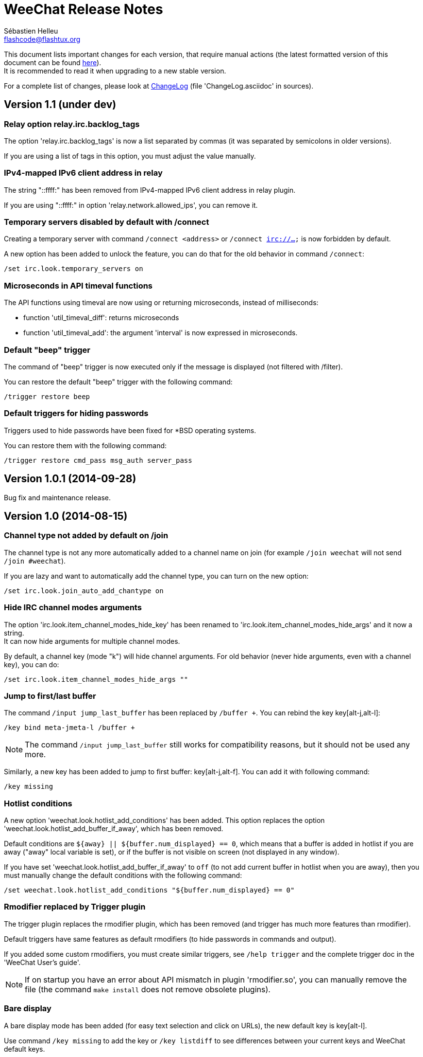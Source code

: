 = WeeChat Release Notes
:author: Sébastien Helleu
:email: flashcode@flashtux.org
:lang: en


This document lists important changes for each version, that require manual
actions (the latest formatted version of this document can be found
http://weechat.org/files/releasenotes/ReleaseNotes-devel.html[here]). +
It is recommended to read it when upgrading to a new stable
version.

For a complete list of changes, please look at
http://weechat.org/files/changelog/ChangeLog-devel.html[ChangeLog]
(file 'ChangeLog.asciidoc' in sources).


== Version 1.1 (under dev)

=== Relay option relay.irc.backlog_tags

The option 'relay.irc.backlog_tags' is now a list separated by commas
(it was separated by semicolons in older versions).

If you are using a list of tags in this option, you must adjust the value
manually.

=== IPv4-mapped IPv6 client address in relay

The string "::ffff:" has been removed from IPv4-mapped IPv6 client address
in relay plugin.

If you are using "::ffff:" in option 'relay.network.allowed_ips', you can
remove it.

=== Temporary servers disabled by default with /connect

Creating a temporary server with command `/connect <address>` or
`/connect irc://...` is now forbidden by default.

A new option has been added to unlock the feature, you can do that for
the old behavior in command `/connect`:

----
/set irc.look.temporary_servers on
----

=== Microseconds in API timeval functions

The API functions using timeval are now using or returning microseconds,
instead of milliseconds:

* function 'util_timeval_diff': returns microseconds
* function 'util_timeval_add': the argument 'interval' is now expressed in
  microseconds.

=== Default "beep" trigger

The command of "beep" trigger is now executed only if the message is displayed
(not filtered with /filter).

You can restore the default "beep" trigger with the following command:

----
/trigger restore beep
----

=== Default triggers for hiding passwords

Triggers used to hide passwords have been fixed for *BSD operating systems.

You can restore them with the following command:

----
/trigger restore cmd_pass msg_auth server_pass
----

== Version 1.0.1 (2014-09-28)

Bug fix and maintenance release.

== Version 1.0 (2014-08-15)

=== Channel type not added by default on /join

The channel type is not any more automatically added to a channel name on join
(for example `/join weechat` will not send `/join #weechat`).

If you are lazy and want to automatically add the channel type, you can turn on
the new option:

----
/set irc.look.join_auto_add_chantype on
----

=== Hide IRC channel modes arguments

The option 'irc.look.item_channel_modes_hide_key' has been renamed to
'irc.look.item_channel_modes_hide_args' and it now a string. +
It can now hide arguments for multiple channel modes.

By default, a channel key (mode "k") will hide channel arguments. For old
behavior (never hide arguments, even with a channel key), you can do:

----
/set irc.look.item_channel_modes_hide_args ""
----

=== Jump to first/last buffer

The command `/input jump_last_buffer` has been replaced by `/buffer +`.
You can rebind the key key[alt-j,alt-l]:

----
/key bind meta-jmeta-l /buffer +
----

[NOTE]
The command `/input jump_last_buffer` still works for compatibility reasons,
but it should not be used any more.

Similarly, a new key has been added to jump to first buffer: key[alt-j,alt-f].
You can add it with following command:

----
/key missing
----

=== Hotlist conditions

A new option 'weechat.look.hotlist_add_conditions' has been added. This option
replaces the option 'weechat.look.hotlist_add_buffer_if_away', which has been
removed.

Default conditions are `${away} || ${buffer.num_displayed} == 0`, which means
that a buffer is added in hotlist if you are away ("away" local variable is
set), or if the buffer is not visible on screen (not displayed in any window).

If you have set 'weechat.look.hotlist_add_buffer_if_away' to `off` (to not add
current buffer in hotlist when you are away), then you must manually change the
default conditions with the following command:

----
/set weechat.look.hotlist_add_conditions "${buffer.num_displayed} == 0"
----

=== Rmodifier replaced by Trigger plugin

The trigger plugin replaces the rmodifier plugin, which has been removed
(and trigger has much more features than rmodifier).

Default triggers have same features as default rmodifiers (to hide passwords
in commands and output).

If you added some custom rmodifiers, you must create similar triggers, see
`/help trigger` and the complete trigger doc in the 'WeeChat User's guide'.

[NOTE]
If on startup you have an error about API mismatch in plugin 'rmodifier.so',
you can manually remove the file (the command `make install` does not remove
obsolete plugins).

=== Bare display

A bare display mode has been added (for easy text selection and click on URLs),
the new default key is key[alt-l].

Use command `/key missing` to add the key or `/key listdiff` to see differences
between your current keys and WeeChat default keys.

== Version 0.4.3 (2014-02-09)

=== Colors in messages

The color code for "reverse video" in IRC message has been fixed: now WeeChat
uses 0x16 like other clients (and not 0x12 any more). +
The code 0x12 is not decoded any more, so if it is received (for example from
an old WeeChat version), it is not displayed as reverse video.

The color code for "underlined text" in input line has been fixed: now WeeChat
uses 0x1F, the same code sent to IRC server.

The default keys for "reverse video" and "underlined text" have changed:

* reverse video: key key[ctrl-c,r] is replaced by key[ctrl-c,v]
* underlined text: key key[ctrl-c,u] is replaced by key[ctrl-c,_]

You can remove the old keys and add the new ones with these commands:

----
/key unbind ctrl-Cr
/key unbind ctrl-Cu
/key missing
----

=== Terminal title

The boolean option 'weechat.look.set_title' has been renamed to
'weechat.look.window_title' and is now a string.

The content is evaluated and the default value is `WeeChat ${info:version}`.

[NOTE]
Only static content should be used in this option, because the title is
refreshed only when the option is changed.

=== New bar item buffer_last_number

The bar item 'buffer_count' now displays the number of opened buffers (each
merged buffer counts 1).

The new bar item 'buffer_last_number' displays the highest buffer number
currently used.

If you want to display last number in the status bar, replace 'buffer_count'
by 'buffer_last_number' in your option 'weechat.bar.status.items'.

=== New bar item buffer_zoom

A new bar item has been added: 'buffer_zoom'.
The default value for status bar items becomes:

----
/set weechat.bar.status.items "[time],[buffer_count],[buffer_plugin],buffer_number+:+buffer_name+(buffer_modes)+{buffer_nicklist_count}+buffer_zoom+buffer_filter,[lag],[hotlist],completion,scroll"
----

=== IRC messages on channel join

The names are not displayed any more by default on channel join (they are in
nicklist anyway).

Names can be displayed with the value "353" in option
'irc.look.display_join_message' (which is not in default value). +
The value "366" shows only names count on channel.

If you want to display all messages on join (including names), you can do:

----
/set irc.look.display_join_message "329,332,333,353,366"
----

=== Maximum lag in IRC

Option 'irc.network.lag_max' has been added.

The value of option 'irc.network.lag_reconnect' (if set to non-zero value) must
be less than or equal to 'irc.network.lag_max', otherwise the reconnection will
never occur.

You should check the value of both options and fix them if needed.

== Version 0.4.2 (2013-10-06)

=== Day change message

The day change message is now dynamically displayed, and therefore is not stored
as a line in buffer any more.

Option 'weechat.look.day_change_time_format' has been split into two options
'weechat.look.day_change_message_{1date|2dates}' (color codes are allowed in
these options, see `/help eval`).

New color option 'weechat.color.chat_day_change' has been added.

After `/upgrade` from an old version, you will see two messages for each day
change. This is a normal behavior and will not happen again with the next day
changes.

=== Regex search in buffer

Search with regular expression has been added, and therefore some keys in search
context have been changed.

The key key[ctrl-r] in search context is now used to switch string/regex search
(instead of searching exact text).

If you never changed keys in search context, you can reset them all with one
command:

----
/key resetall -yes search
----

Or the manual method:

----
/key missing search
/key bindctxt search ctrl-R /input search_switch_regex
----

To view keys in search context:

----
/key list search
----

For more information, see the chapter about keys in the 'WeeChat User's guide'.

=== New rmodifier

A new rmodifier "secure" has been added to hide passphrase and passwords
displayed by command "/secure". Use command `/rmodifier missing` to add it.

=== Color codes in options

The format for color codes in some options has changed. The options are
evaluated with the function "string_eval_expression", which uses the format
`${color:xxx}`.

Following options are affected:

* 'weechat.look.buffer_time_format'
* 'weechat.look.prefix_action'
* 'weechat.look.prefix_error'
* 'weechat.look.prefix_join'
* 'weechat.look.prefix_network'
* 'weechat.look.prefix_quit'

The options using old format `${xxx}` must be changed with new format
`${color:xxx}` (where xxx is a color name or number, with optional color
attributes).

Example:

----
/set weechat.look.buffer_time_format "${color:251}%H${color:243}%M${color:238}%S"
----

=== Binary and man page

WeeChat binary and man page have been renamed from `weechat-curses` to
`weechat`.

A symbolic link has been added for binary: `weechat-curses` -> `weechat`
(so that the /upgrade from a old version will still work).

If you upgrade from an old version, it is recommended to force the use of the
new binary name with the command: `/upgrade /path/to/weechat` (replace the path
accordingly).

[NOTE]
For packagers: you should create the link `weechat-curses` -> `weechat` if it's
not automatically created in the package (both cmake and configure are creating
this link on make install).

=== Man page / documentation

Documentation is not built by default any more, you have to use option
`-DENABLE_DOC=ON` in cmake to enable it.

The man page is now built with asciidoc and translated in several
languages. A new cmake option `ENABLE_MAN` has been added to compile man page
(`OFF` by default).

=== Aspell colors

Option 'aspell.look.color' has been renamed to 'aspell.color.misspelled'.

== Version 0.4.1 (2013-05-20)

=== Nicklist diff in relay

A new message with identifier "_nicklist_diff" has been added in relay (WeeChat
protocol). WeeChat may decide to send full nicklist or this nicklist diff at any
time (depending on size of message, the smaller is sent).

Clients using nicklist must implement it.

For more info about content of message, see document 'WeeChat Relay Protocol'.

=== Dynamic nick prefix/suffix

The nick prefix/suffix (for example: "<" and ">") are now dynamic and used on
display (not stored any more in the line).

Options moved from irc plugin (irc.conf) to core (weechat.conf):

* 'irc.look.nick_prefix' moved to 'weechat.look.nick_prefix'
* 'irc.look.nick_suffix' moved to 'weechat.look.nick_suffix'
* 'irc.color.nick_prefix' moved to 'weechat.color.chat_nick_prefix'
* 'irc.color.nick_suffix' moved to 'weechat.color.chat_nick_suffix'

Types and default values for these four options remain unchanged.

Two new options to customize the truncature char (by default "`+`"):

* 'weechat.look.prefix_align_more_after' (boolean, 'on' by default)
* 'weechat.look.prefix_buffer_align_more_after' (boolean, 'on' by default)

When these options are enabled (default), the "`+`" is displayed after the
text, replacing the space that should be displayed there. +
When turned off, the "`+`" will replace last char of text.

Example for a nicks "FlashCode" and "fc" with different values for options
'weechat.look.prefix_align_max', 'weechat.look.prefix_align_more_after',
'weechat.look.nick_prefix' and 'weechat.look.nick_suffix':

----
                      # align_max, more_after, prefix/suffix

FlashCode │ test      # 0, on
       fc │ test

FlashCod+│ test       # 8, on
      fc │ test

FlashCo+ │ test       # 8, off
      fc │ test

<FlashCode> │ test    # 0, on,  < >
       <fc> │ test

<FlashC>+│ test       # 8, on,  < >
    <fc> │ test

<Flash+> │ test       # 8, off, < >
    <fc> │ test
----

After `/upgrade`, if you set new options to non-empty strings, and if old
options were set to non-empty strings too, you will see double prefix/suffix
on old messages, this is normal behavior (lines displayed before `/upgrade`
have prefix/suffix saved in prefix, but new lines don't have them any more).

New options in logger plugin (logger.conf):

* 'logger.file.nick_prefix': prefix for nicks in log files (default: empty
  string)
* 'logger.file.nick_suffix': suffix for nicks in log files (default: empty
  string)

=== IRC reconnection on important lag

Option 'irc.network.lag_disconnect' has been renamed to
'irc.network.lag_reconnect' and value is now a number of seconds (instead of
minutes).

=== IRC passwords hidden

IRC plugin is now using modifiers "irc_command_auth" and "irc_message_auth" to
hide passwords.

The option 'irc.look.hide_nickserv_pwd' has been removed, and a new option
'irc.look.nicks_hide_password' has been added (by default passwords are hidden
only for "nickserv").

A new rmodifier "message_auth" has been added to hide passwords displayed by
command "/msg nickserv identify|register|ghost|release" and the rmodifier
"nickserv" has been renamed to "command_auth".

If you never added/changed rmodifiers, you can just reset all rmodifiers:

----
/rmodifier default -yes
----

If you added/changed some rmodifiers, do it manually with these commands:

----
/rmodifier del nickserv
/rmodifier add command_auth history_add,input_text_display,irc_command_auth 1,4* ^(/(msg|quote) +nickserv +(id|identify|register|ghost \S+|release \S+) +)(.*)
/rmodifier add message_auth irc_message_auth 1,3* ^(.*(id|identify|register|ghost \S+|release \S+) +)(.*)
----

=== Lua constants

For consistency with other supported languages, the API constants in Lua have
been redefined as constants instead of functions.

Therefore, the use of a constant must be changed: the parentheses must be
removed.

The old syntax was:

[source,lua]
----
return weechat.WEECHAT_RC_OK()
----

The new syntax is:

[source,lua]
----
return weechat.WEECHAT_RC_OK
----

=== Guile callbacks

The way to give arguments for guile callbacks has been fixed: now arguments are
sent individually (instead of a list with all arguments inside).

Therefore, existing guile scripts must be modified accordingly. Moreover,
WeeChat now requires Guile ≥ 2.0 to compile.

== Version 0.4.0 (2013-01-20)

=== Conditions in bars

Conditions in bars have changed, and now an expression is evaluated.

If you have a value with many conditions in a bar, like: `nicklist,active`, you
must now use an expression like: `${nicklist} && ${active}` (see the chapter
about bars in the 'WeeChat User's guide').

=== IPv6 by default

==== IRC

IPv6 is now used by default to connect to IRC servers, with fallback to
IPv4. The option 'irc.server_default.ipv6' is now "on" by default. If IPv6 is
not enabled or fails, IPv4 will be used. The "ipv6" option in server is now used
to disable IPv6 and force IPv4 (if option is turned "off").

==== Relay

Relay plugin is now listening by default on an IPv6 socket (new option
'relay.network.ipv6', on by default), so connections with IPv4 will have
IPv4-mapped IPv6 addresses, like: "::ffff:127.0.0.1" (for "127.0.0.1"); check
that value of option 'relay.network.allowed_ips' supports this mapping, or
disable IPv6 in relay if you don't plan to use it at all:

----
/set relay.network.ipv6 off
----

== Version 0.3.9.2 (2012-11-18)

This version fixes a security vulnerability when a plugin/script gives untrusted
command to API function "hook_process".

== Version 0.3.9.1 (2012-11-09)

This version fixes crash when decoding IRC colors in strings.

== Version 0.3.9 (2012-09-29)

=== Options moved

Options moved from core (weechat.conf) to irc plugin (irc.conf):

* 'weechat.look.nickmode' moved to 'irc.look.nick_mode' (new type: integer
   with values: none/prefix/action/both)
* 'weechat.look.nickmode_empty' moved to 'irc.look.nick_mode_empty'

=== New bar item buffer_modes

A new bar item has been added: 'buffer_modes' and irc option
'irc.look.item_channel_modes' has been removed; to display irc channel modes in
status bar (after channel name), you have to manually add the new item
'buffer_modes' (this is now used by default in status bar items), default value
for status bar items becomes:

----
/set weechat.bar.status.items "[time],[buffer_count],[buffer_plugin],buffer_number+:+buffer_name+(buffer_modes)+{buffer_nicklist_count}+buffer_filter,[lag],[hotlist],completion,scroll"
----

=== Command /aspell

New options in command `/aspell`:

* `enable`: enable aspell
* `disable`: disable aspell
* `toggle`: toggle aspell (new default key: key[alt-s])

Options renamed in command `/aspell`:

* `enable` renamed to `setdict` (set dictionary for current buffer)
* `disable` renamed to `deldict` (delete dictionary used on current buffer)
* `dictlist` renamed to `listdict` (show installed dictionaries)

=== Horizontal separator

An horizontal separator has been added between split windows, and two options
have been added to toggle separators (both are enabled by default):

* 'weechat.look.window_separator_horizontal'
* 'weechat.look.window_separator_vertical'

=== New keys

New keys were added, use command `/key missing` to add them or `/key listdiff`
to see differences between your current keys and WeeChat default keys.

== Version 0.3.8 (2012-06-03)

=== Options

Options 'weechat.look.prefix_align_more' and
'weechat.look.prefix_buffer_align_more' have been converted from type boolean to
string:

* if the value was on (default), new value is "+" and you can now customize this
  char
* if the value was off, you have to set " " (string with one space)

=== Paste detection

Option 'weechat.look.paste_max_lines' can now be used with value 0 to detect
paste with one line (only if terminal "bracketed paste mode" is enabled when
option 'weechat.look.paste_bracketed' is on); so now the value -1 is used to
disable paste detection: if your value was 0, you should set it to -1

----
/set weechat.look.paste_max_lines -1
----

=== Rmodifier

Rmodifier "nickserv" has a new default regex which includes option "release" for
command "/msg nickserv".

If you never added/changed rmodifiers, you can just reset all rmodifiers:

----
/rmodifier default -yes
----

If you added/changed some rmodifiers, do it manually with these commands:

----
/rmodifier del nickserv
/rmodifier add nickserv history_add,input_text_display 1,4* ^(/(msg|quote) +nickserv +(id|identify|ghost \S+|release \S+) +)(.*)
----

== Version 0.3.7 (2012-02-26)

=== Options

Option `scroll_unread` has been moved from command `/input` to `/window`,
therefore default command of key key[alt-u] has been updated. To bind key with
new default value:

----
/key bind meta-u /window scroll_unread
----

Option 'weechat.history.max_lines' has been renamed to
'weechat.history.max_buffer_lines_number'.

Option 'weechat.plugin.extension' now supports list of extensions, and new
default value is ".so,.dll" (with this value, weechat.conf is compatible with
Cygwin).

=== Extended regex

Extended regex is used in filters and irc ignore, so some chars that needed
escape in past do not need any more (for example `[0-9]\+` becomes `[0-9]+`),
filters and ignore have to be manually fixed.

Option 'weechat.look.highlight_regex' becomes case insensitive by default, to
make it case sensitive, use "(?-i)" at beginning of string, for example:
"(?-i)FlashCode|flashy".

== Version 0.3.6 (2011-10-22)

=== Options

Option 'weechat.look.hline_char' has been renamed to
'weechat.look.separator_horizontal'.

=== Bold in colors

Bold is not used any more for basic colors (used only if terminal has less than
16 colors), a new option has been added to force bold if needed:
'weechat.look.color_basic_force_bold'.

== Version 0.3.5 (2011-05-15)

=== Colors

If you have some colors defined in section "palette" with version 0.3.4, you
should remove all colors defined, and add new aliases (it's not needed any more
to add colors before using them).

Colors for nick prefixes (char for op, voice, ..) are defined in a single option
'irc.color.nick_prefixes', therefore following options will be lost:
'irc.color.nick_prefix_op', 'irc.color.nick_prefix_halfop',
'irc.color.nick_prefix_voice', 'irc.color.nick_prefix_user'.

=== Hotlist

==== Counters

Count of messages have been added to hotlist by default, if you want to come
back to old behavior, do that:

----
/set weechat.look.hotlist_count_max 0
/set weechat.look.hotlist_buffer_separator ","
----

==== Away and current buffer

When you are away, all buffers are now added to hotlist by default (even if they
are displayed in a window), if you want to come back to old behavior, do that:

----
/set weechat.look.hotlist_add_buffer_if_away off
----

=== New keys

New keys were added, use command `/key missing` to add them or `/key listdiff`
to see differences between your current keys and WeeChat default keys.

== Version 0.3.4 (2011-01-16)

=== After /upgrade

If you are using `/upgrade` from a previous release:

* some nick prefixes can be wrong, so it is recommended to do `/allchan names`
* nick colors are defined with a new option 'weechat.color.chat_nick_colors',
  therefore old options 'weechat.color.chat_nick_color1..10' will be lost when
  upgrading
* nick colors in messages displayed will be wrong if you changed some nick
  colors (old default colors will be used)

=== Options

Some IRC options have been renamed, before upgrading to this version, note
value for old options, and set them again with new name:

* options moved from 'network' section to servers (with global value, and server
  value, like other server options):
** 'irc.network.connection_timeout' moved to
   'irc.server_default.connection_timeout'
** 'irc.network.anti_flood_prio_high' moved to
   'irc.server_default.anti_flood_prio_high'
** 'irc.network.anti_flood_prio_low' moved to
   'irc.server_default.anti_flood_prio_low'
** 'irc.network.away_check' moved to 'irc.server_default.away_check'
** 'irc.network.away_check_max_nicks' moved to
   'irc.server_default.away_check_max_nicks'
** 'irc.network.default_msg_part' moved to 'irc.server_default.default_msg_part'
** 'irc.network.default_msg_quit' moved to 'irc.server_default.default_msg_quit'
* other IRC options renamed:
** 'irc.look.open_channel_near_server' moved to 'irc.look.new_channel_position'
   (old option was boolean, new is integer with value as string)
** 'irc.look.open_pv_near_server' moved to 'irc.look.new_pv_position'
   (old option was boolean, new is integer with value as string)

== Version 0.3.3 (2010-08-07)

=== After /upgrade

If you are using `/upgrade` from a previous release, then you must reconnect to
IRC servers in order to use new command /wallchops.

=== Options

Option 'irc.look.show_away_once' has been renamed to
'irc.look.display_pv_away_once'.

Option 'irc.network.lag_min_show' is now in milliseconds, you should set new
value: your current value multiplied by 1000 (new default value is 500).

== Version 0.3.2 (2010-04-18)

=== After /upgrade

If you are using `/upgrade` from a previous release, then you must execute this
command on all IRC servers/channels/private buffers and xfer DCC chats (not
needed on WeeChat core buffer or buffers from other plugins/scripts):

----
/buffer set highlight_words $nick
----

== Version 0.3.1.1 (2010-01-31)

This version fixes crashes with SSL connection and purge of old DCC chats.

All users of version 0.3.1 should upgrade to this version.

== Version 0.3.1 (2010-01-23)

=== Aliases

IRC commands /ame and /amsg are now aliases, if you are upgrading from version
0.3.0, you must create aliases with following commands:

----
/alias aaway allserv /away
/alias ame allchan /me
/alias amsg allchan /amsg *
/alias anick allserv /nick
----

== Version 0.3.0 (2009-09-06)

This version brings *MAJOR* changes, especially for configuration files and
plugin API and it not compatible with previous versions.

Major differences:

* it is *NOT POSSIBLE* to use command `/upgrade` from a version 0.2.x to 0.3.x;
  you have to quit your old WeeChat, then run new version.
* new configuration files (`*.conf`) are not compatible with old files (`*.rc`).
* name of options is similar to old versions, but there is now one configuration
  file by plugin, and one file for WeeChat core; there is
  *no automatic conversion* for your old options to new configuration files,
  so you'll have to setup again your IRC servers and all other options.
* plugin API has been rewritten and is not compatible with previous versions;
  accordingly, scripts and plugins must have been designed for version 0.3.x to
  be loaded into WeeChat.

More information about new API is available on wiki:
http://wiki.flashtux.org/wiki/WeeChat_0.3.0
and http://wiki.flashtux.org/wiki/WeeChat_0.3.0_API

== Version 0.2.6.3 (2009-06-13)

This version fixes gnutls detection.

== Version 0.2.6.2 (2009-04-18)

This version fixes a bug with charset decoding (like 'iso2022jp').

== Version 0.2.6.1 (2009-03-14)

This version fixes a major bug: crash with some special chars in IRC messages.

== Version 0.2.6 (2007-09-06)

No release note.

== Version 0.2.5 (2007-06-07)

No release note.

== Version 0.2.4 (2007-03-29)

No release note.

== Version 0.2.3 (2007-01-10)

This version fixes several major bugs of version 0.2.2.

All users of version 0.2.2 should upgrade to this version.

== Version 0.2.2 (2007-01-06)

=== Charset plugin

For users of any previous version, all your charset settings in weechat.rc will
be LOST! You should save your weechat.rc to keep your values and set them again
with new 'charset' plugin.

For ISO users: history of channels may be without accents (after `/upgrade`),
this is not recoverable, but this is not a bug. All new messages should be OK.

Be careful, now default encode is UTF-8 for all channels (before it was terminal
charset). If you still want to send messages as 'ISO-8859-1', you should set
either global encode or server specific encode to 'ISO-8859-1'.

For global encode:

----
/setp charset.global.encode = "ISO-8859-1"
----

For server encode (on server buffer):

----
/charset encode ISO-8859-1
----

=== New keys

New keys for topic scroll: key[F9]/key[F10].

Key key[F10] was used for `infobar_clear` in previous WeeChat versions, you
have to manually rebind this key (except for new WeeChat users):

----
/key <press alt+"k" then F10> scroll_topic_right
----

Which gives something like:

----
/key meta2-21~ scroll_topic_right
----

== Version 0.2.1 (2006-10-01)

No release note.

== Version 0.2.0 (2006-08-19)

=== After /upgrade

If you upgraded with `/upgrade` in WeeChat, you should `/disconnect` and then
`/reconnect` on each server, to display properly channel/user modes.

=== Plugins

If you're using plugins, you should remove some old plugins libraries in WeeChat
system library directory (commonly '/usr/local/lib/weechat/plugins'): remove
`lib*` files (like `libperl.*`, `libpython.*`, ..) and keep only new libraries
(`perl.*`, `python.*`, ..).

== Version 0.1.9 (2006-05-25)

=== DCC chat

Please close all DCC chat buffers before using /upgrade command, otherwise you
may experience problems with DCC chats.

=== Script API

Some changes in script API: now timer handlers functions takes exactly 0 (zero)
argument (in version 0.1.8, two arguments were mandatory but not used: server
and arguments).

== Version 0.1.8 (2006-03-18)

=== After /upgrade

After installing 0.1.8 (or with `/upgrade`), issue both commands (if you didn't
redefine these keys (key[alt-]key[Home]/key[End]):

----
/key unbind meta-meta2-1~
/key unbind meta-meta2-4~
----

Then launch again WeeChat (or issue `/upgrade`).

=== Configuration files

It is recommended for users of version 0.1.7 (or any older), to replace values
in setup file ('~/.weechat/weechat.rc'):

* option: log_path: replace '~/.weechat/logs' by '%h/logs'
* option: plugins_path: replace '~/.weechat/plugins' by '%h/plugins'

The string '%h' is replaced by WeeChat home (default: '~/.weechat', may be
overridden by new command line argument `--dir`).

=== Keys

Keys key[alt-]key[Home]/key[End] were used for nicklist scroll, they're now
replaced by key[alt-]key[F11]/key[F12].

== Version 0.1.7 (2006-01-14)

=== Ruby

Ruby script plugin has been added but is experimental in this release. You're
warned!

=== Command /away

Command `/away` was changed to be RFC 2812 compliant. Now argument is required
to set away, and no argument means remove away ("back").

Option 'irc_default_msg_away' has been removed.

== Version 0.1.6 (2005-11-11)

=== Script API

Incompatibility with some old scripts: now all handlers have to return a code
for completion, and to do some actions about message to ignore (please look at
documentation for detail).

=== OpenBSD

On OpenBSD, the new option 'plugins_extension' should be set to '.so.0.0' since
the plugins names are ending by '.so.0.0' and not '.so'.

=== UTF-8

With new and full UTF-8 support, the option 'look_charset_internal' should be
set to blank for most cases. Forces it only if your locale is not properly
detected by WeeChat (you can set 'UTF-8' or 'ISO-8859-15' for example, depending
on your locale). WeeChat is looking for 'UTF-8' in your locale name at startup.

== Version 0.1.5 (2005-09-24)

No release note.

== Version 0.1.4 (2005-07-30)

No release note.

== Version 0.1.3 (2005-07-02)

No release note.

== Version 0.1.2 (2005-05-21)

No release note.

== Version 0.1.1 (2005-03-20)

No release note.

== Version 0.1.0 (2005-02-12)

No release note.

== Version 0.0.9 (2005-01-01)

No release note.

== Version 0.0.8 (2004-10-30)

No release note.

== Version 0.0.7 (2004-08-08)

No release note.

== Version 0.0.6 (2004-06-05)

No release note.

== Version 0.0.5 (2004-02-07)

No release note.

== Version 0.0.4 (2004-01-01)

No release note.

== Version 0.0.3 (2003-11-03)

No release note.

== Version 0.0.2 (2003-10-05)

No release note.

== Version 0.0.1 (2003-09-27)

No release note.
